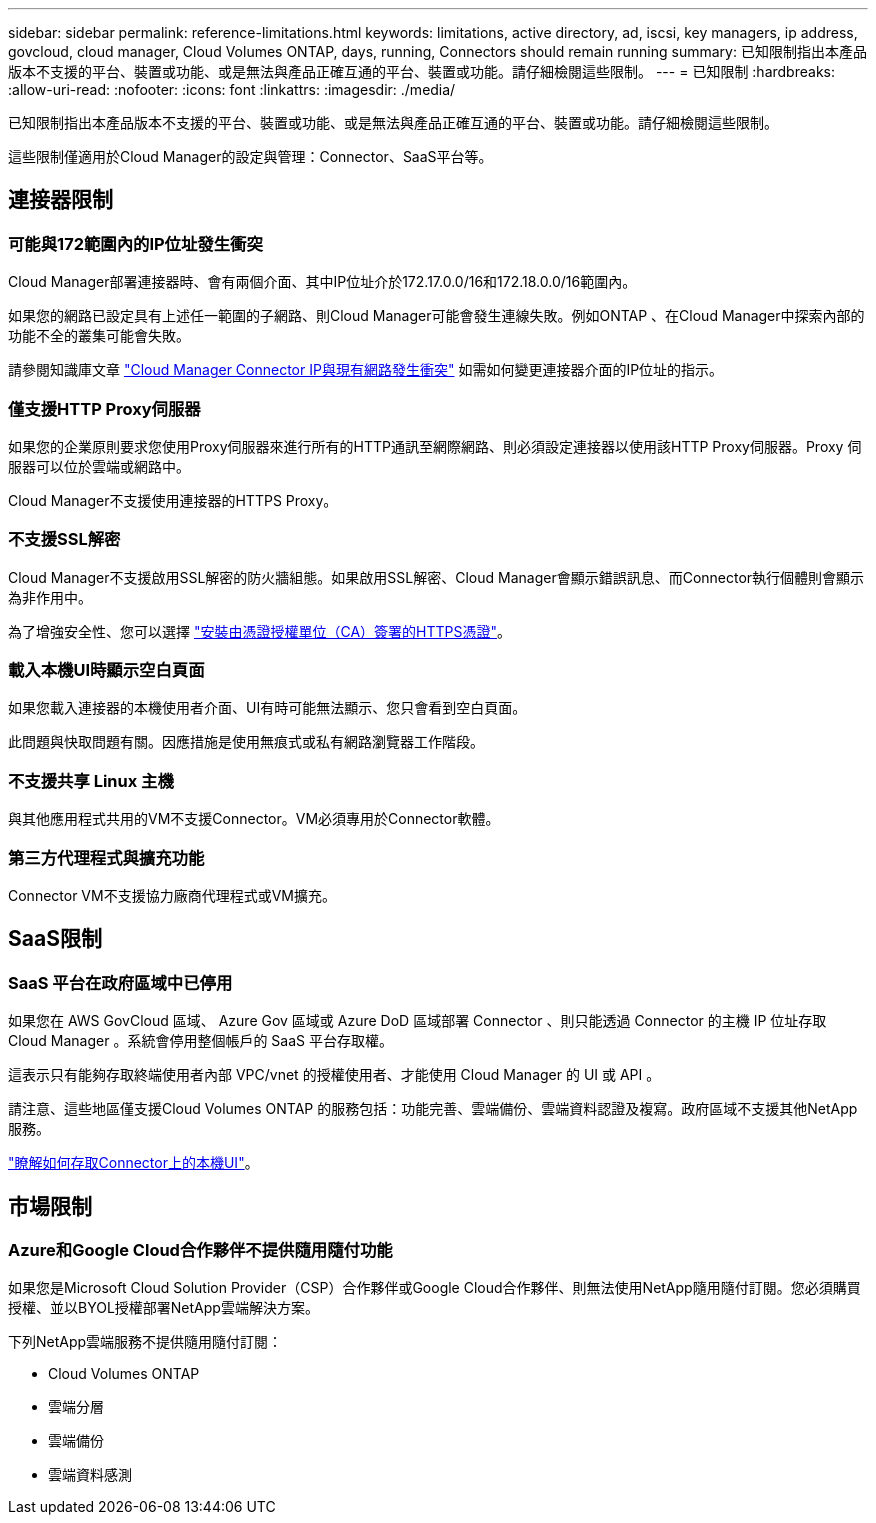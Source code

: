 ---
sidebar: sidebar 
permalink: reference-limitations.html 
keywords: limitations, active directory, ad, iscsi, key managers, ip address, govcloud, cloud manager, Cloud Volumes ONTAP, days, running, Connectors should remain running 
summary: 已知限制指出本產品版本不支援的平台、裝置或功能、或是無法與產品正確互通的平台、裝置或功能。請仔細檢閱這些限制。 
---
= 已知限制
:hardbreaks:
:allow-uri-read: 
:nofooter: 
:icons: font
:linkattrs: 
:imagesdir: ./media/


[role="lead"]
已知限制指出本產品版本不支援的平台、裝置或功能、或是無法與產品正確互通的平台、裝置或功能。請仔細檢閱這些限制。

這些限制僅適用於Cloud Manager的設定與管理：Connector、SaaS平台等。



== 連接器限制



=== 可能與172範圍內的IP位址發生衝突

Cloud Manager部署連接器時、會有兩個介面、其中IP位址介於172.17.0.0/16和172.18.0.0/16範圍內。

如果您的網路已設定具有上述任一範圍的子網路、則Cloud Manager可能會發生連線失敗。例如ONTAP 、在Cloud Manager中探索內部的功能不全的叢集可能會失敗。

請參閱知識庫文章 link:https://kb.netapp.com/Advice_and_Troubleshooting/Cloud_Services/Cloud_Manager/Cloud_Manager_shows_inactive_as_Connector_IP_range_in_172.x.x.x_conflict_with_docker_network["Cloud Manager Connector IP與現有網路發生衝突"] 如需如何變更連接器介面的IP位址的指示。



=== 僅支援HTTP Proxy伺服器

如果您的企業原則要求您使用Proxy伺服器來進行所有的HTTP通訊至網際網路、則必須設定連接器以使用該HTTP Proxy伺服器。Proxy 伺服器可以位於雲端或網路中。

Cloud Manager不支援使用連接器的HTTPS Proxy。



=== 不支援SSL解密

Cloud Manager不支援啟用SSL解密的防火牆組態。如果啟用SSL解密、Cloud Manager會顯示錯誤訊息、而Connector執行個體則會顯示為非作用中。

為了增強安全性、您可以選擇 link:task-installing-https-cert.html["安裝由憑證授權單位（CA）簽署的HTTPS憑證"]。



=== 載入本機UI時顯示空白頁面

如果您載入連接器的本機使用者介面、UI有時可能無法顯示、您只會看到空白頁面。

此問題與快取問題有關。因應措施是使用無痕式或私有網路瀏覽器工作階段。



=== 不支援共享 Linux 主機

與其他應用程式共用的VM不支援Connector。VM必須專用於Connector軟體。



=== 第三方代理程式與擴充功能

Connector VM不支援協力廠商代理程式或VM擴充。



== SaaS限制



=== SaaS 平台在政府區域中已停用

如果您在 AWS GovCloud 區域、 Azure Gov 區域或 Azure DoD 區域部署 Connector 、則只能透過 Connector 的主機 IP 位址存取 Cloud Manager 。系統會停用整個帳戶的 SaaS 平台存取權。

這表示只有能夠存取終端使用者內部 VPC/vnet 的授權使用者、才能使用 Cloud Manager 的 UI 或 API 。

請注意、這些地區僅支援Cloud Volumes ONTAP 的服務包括：功能完善、雲端備份、雲端資料認證及複寫。政府區域不支援其他NetApp服務。

link:task-managing-connectors.html#access-the-local-ui["瞭解如何存取Connector上的本機UI"]。



== 市場限制



=== Azure和Google Cloud合作夥伴不提供隨用隨付功能

如果您是Microsoft Cloud Solution Provider（CSP）合作夥伴或Google Cloud合作夥伴、則無法使用NetApp隨用隨付訂閱。您必須購買授權、並以BYOL授權部署NetApp雲端解決方案。

下列NetApp雲端服務不提供隨用隨付訂閱：

* Cloud Volumes ONTAP
* 雲端分層
* 雲端備份
* 雲端資料感測

